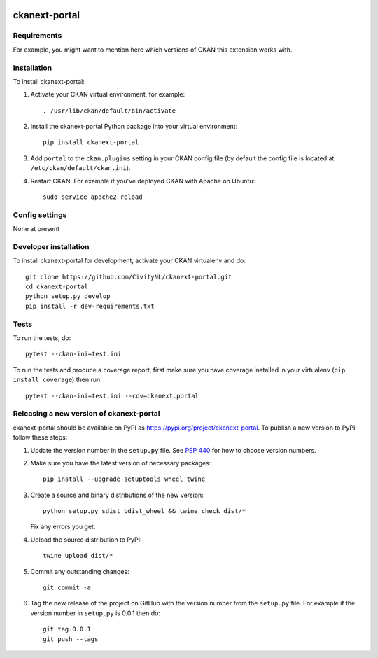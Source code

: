 .. You should enable this project on travis-ci.org and coveralls.io to make
   these badges work. The necessary Travis and Coverage config files have been
   generated for you.

.. image:: https://travis-ci.org/CivityNL/ckanext-portal.svg?branch=master
    :target: https://travis-ci.org/CivityNL/ckanext-portal

.. image:: https://coveralls.io/repos/CivityNL/ckanext-portal/badge.svg
  :target: https://coveralls.io/r/CivityNL/ckanext-portal

.. image:: https://img.shields.io/pypi/v/ckanext-portal.svg
    :target: https://pypi.org/project/ckanext-portal/
    :alt: Latest Version

.. image:: https://img.shields.io/pypi/pyversions/ckanext-portal.svg
    :target: https://pypi.org/project/ckanext-portal/
    :alt: Supported Python versions

.. image:: https://img.shields.io/pypi/status/ckanext-portal.svg
    :target: https://pypi.org/project/ckanext-portal/
    :alt: Development Status

.. image:: https://img.shields.io/pypi/l/ckanext-portal.svg
    :target: https://pypi.org/project/ckanext-portal/
    :alt: License

=============
ckanext-portal
=============

.. Put a description of your extension here:
   What does it do? What features does it have?
   Consider including some screenshots or embedding a video!


------------
Requirements
------------

For example, you might want to mention here which versions of CKAN this
extension works with.


------------
Installation
------------

.. Add any additional install steps to the list below.
   For example installing any non-Python dependencies or adding any required
   config settings.

To install ckanext-portal:

1. Activate your CKAN virtual environment, for example::

     . /usr/lib/ckan/default/bin/activate

2. Install the ckanext-portal Python package into your virtual environment::

     pip install ckanext-portal

3. Add ``portal`` to the ``ckan.plugins`` setting in your CKAN
   config file (by default the config file is located at
   ``/etc/ckan/default/ckan.ini``).

4. Restart CKAN. For example if you've deployed CKAN with Apache on Ubuntu::

     sudo service apache2 reload


---------------
Config settings
---------------

None at present

.. Document any optional config settings here. For example::

.. # The minimum number of hours to wait before re-checking a resource
   # (optional, default: 24).
   ckanext.portal.some_setting = some_default_value


----------------------
Developer installation
----------------------

To install ckanext-portal for development, activate your CKAN virtualenv and
do::

    git clone https://github.com/CivityNL/ckanext-portal.git
    cd ckanext-portal
    python setup.py develop
    pip install -r dev-requirements.txt


-----
Tests
-----

To run the tests, do::

    pytest --ckan-ini=test.ini

To run the tests and produce a coverage report, first make sure you have
coverage installed in your virtualenv (``pip install coverage``) then run::

    pytest --ckan-ini=test.ini --cov=ckanext.portal


----------------------------------------
Releasing a new version of ckanext-portal
----------------------------------------

ckanext-portal should be available on PyPI as https://pypi.org/project/ckanext-portal.
To publish a new version to PyPI follow these steps:

1. Update the version number in the ``setup.py`` file.
   See `PEP 440 <http://legacy.python.org/dev/peps/pep-0440/#public-version-identifiers>`_
   for how to choose version numbers.

2. Make sure you have the latest version of necessary packages::

    pip install --upgrade setuptools wheel twine

3. Create a source and binary distributions of the new version::

       python setup.py sdist bdist_wheel && twine check dist/*

   Fix any errors you get.

4. Upload the source distribution to PyPI::

       twine upload dist/*

5. Commit any outstanding changes::

       git commit -a

6. Tag the new release of the project on GitHub with the version number from
   the ``setup.py`` file. For example if the version number in ``setup.py`` is
   0.0.1 then do::

       git tag 0.0.1
       git push --tags